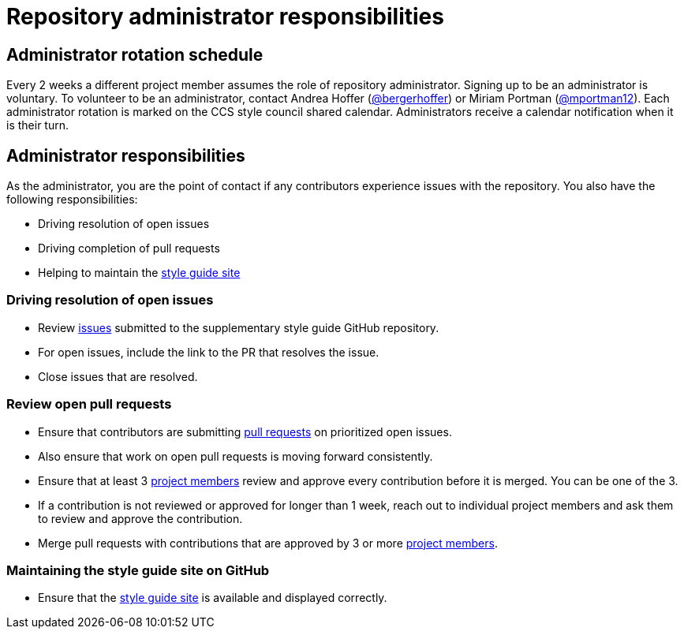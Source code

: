 = Repository administrator responsibilities

== Administrator rotation schedule

Every 2 weeks a different project member assumes the role of repository administrator.
Signing up to be an administrator is voluntary.
To volunteer to be an administrator, contact Andrea Hoffer (link:https://github.com/bergerhoffer[@bergerhoffer]) or Miriam Portman (link:https://github.com/mportman12[@mportman12]).
Each administrator rotation is marked on the CCS style council shared calendar.
Administrators receive a calendar notification when it is their turn.

== Administrator responsibilities

As the administrator, you are the point of contact if any contributors experience issues with the repository.
You also have the following responsibilities:

* Driving resolution of open issues
* Driving completion of pull requests
* Helping to maintain the link:https://redhat-documentation.github.io/supplementary-style-guide/[style guide site]

=== Driving resolution of open issues

* Review link:https://github.com/redhat-documentation/supplementary-style-guide/issues[issues] submitted to the supplementary style guide GitHub repository.
* For open issues, include the link to the PR that resolves the issue.
* Close issues that are resolved.

=== Review open pull requests

* Ensure that contributors are submitting link:https://github.com/redhat-documentation/supplementary-style-guide/pulls[pull requests] on prioritized open issues.
* Also ensure that work on open pull requests is moving forward consistently.
* Ensure that at least 3 link:https://github.com/orgs/redhat-documentation/teams/ccs-style-council/members[project members] review and approve every contribution before it is merged. You can be one of the 3.
* If a contribution is not reviewed or approved for longer than 1 week, reach out to individual project members and ask them to review and approve the contribution.
* Merge pull requests with contributions that are approved by 3 or more link:https://github.com/orgs/redhat-documentation/teams/ccs-style-council/members[project members].

=== Maintaining the style guide site on GitHub

* Ensure that the link:https://redhat-documentation.github.io/supplementary-style-guide/[style guide site] is available and displayed correctly.

